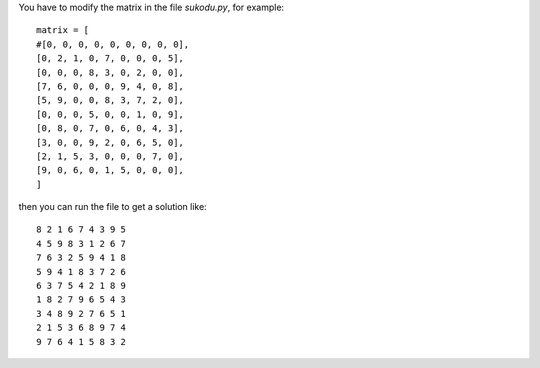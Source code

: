 You have to modify the matrix in the file *sukodu.py*, for example::

  matrix = [
  #[0, 0, 0, 0, 0, 0, 0, 0, 0],
  [0, 2, 1, 0, 7, 0, 0, 0, 5],
  [0, 0, 0, 8, 3, 0, 2, 0, 0],
  [7, 6, 0, 0, 0, 9, 4, 0, 8],
  [5, 9, 0, 0, 8, 3, 7, 2, 0],
  [0, 0, 0, 5, 0, 0, 1, 0, 9],
  [0, 8, 0, 7, 0, 6, 0, 4, 3],
  [3, 0, 0, 9, 2, 0, 6, 5, 0],
  [2, 1, 5, 3, 0, 0, 0, 7, 0],
  [9, 0, 6, 0, 1, 5, 0, 0, 0],
  ]

then you can run the file to get a solution like::

  8 2 1 6 7 4 3 9 5 
  4 5 9 8 3 1 2 6 7 
  7 6 3 2 5 9 4 1 8 
  5 9 4 1 8 3 7 2 6 
  6 3 7 5 4 2 1 8 9 
  1 8 2 7 9 6 5 4 3 
  3 4 8 9 2 7 6 5 1 
  2 1 5 3 6 8 9 7 4 
  9 7 6 4 1 5 8 3 2 


